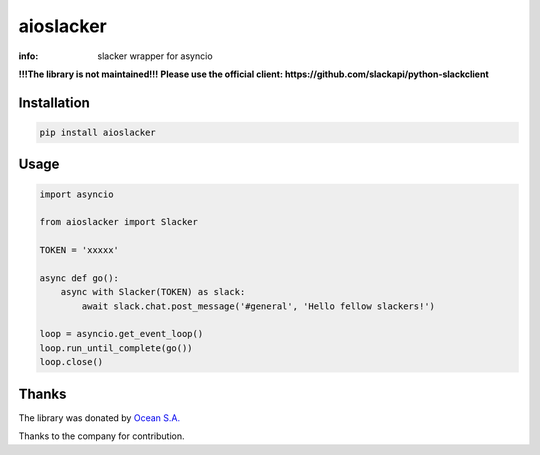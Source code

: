 aioslacker
==========

:info: slacker wrapper for asyncio

.. image:: https://travis-ci.org/aio-libs/aioslacker.svg?branch=master
    :target: https://travis-ci.org/aio-libs/aioslacker

.. image:: https://img.shields.io/pypi/v/aioslacker.svg
    :target: https://pypi.python.org/pypi/aioslacker
    
    
**!!!The library is not maintained!!!**
**Please use the official client: https://github.com/slackapi/python-slackclient**

Installation
------------

.. code-block:: shell

    pip install aioslacker

Usage
-----

.. code-block:: python

    import asyncio

    from aioslacker import Slacker

    TOKEN = 'xxxxx'

    async def go():
        async with Slacker(TOKEN) as slack:
            await slack.chat.post_message('#general', 'Hello fellow slackers!')

    loop = asyncio.get_event_loop()
    loop.run_until_complete(go())
    loop.close()

Thanks
------

The library was donated by `Ocean S.A. <https://ocean.io/>`_

Thanks to the company for contribution.

